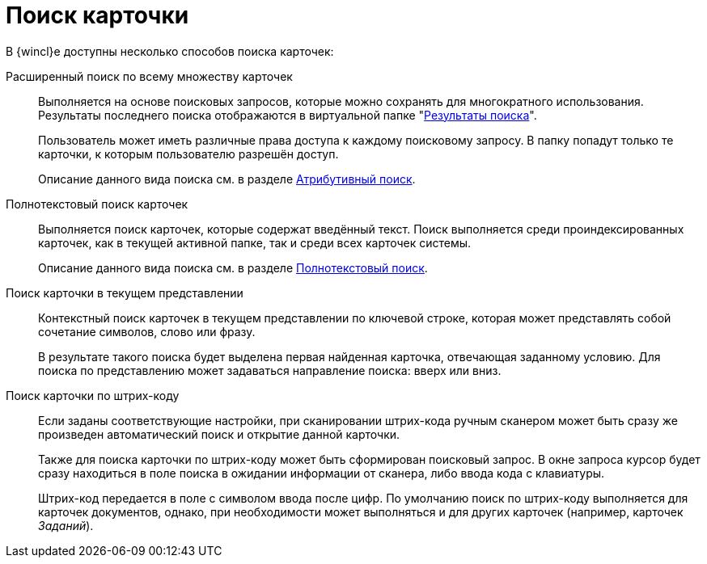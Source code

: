 = Поиск карточки

В {wincl}е доступны несколько способов поиска карточек:

Расширенный поиск по всему множеству карточек::
Выполняется на основе поисковых запросов, которые можно сохранять для многократного использования. Результаты последнего поиска отображаются в виртуальной папке "xref:interface-navigation-area.adoc#search-results[Результаты поиска]".
+
Пользователь может иметь различные права доступа к каждому поисковому запросу. В папку попадут только те карточки, к которым пользователю разрешён доступ.
+
Описание данного вида поиска см. в разделе xref:search-attributive.adoc[Атрибутивный поиск].

Полнотекстовый поиск карточек::
Выполняется поиск карточек, которые содержат введённый текст. Поиск выполняется среди проиндексированных карточек, как в текущей активной папке, так и среди всех карточек системы.
+
Описание данного вида поиска см. в разделе xref:search-fulltext.adoc[Полнотекстовый поиск].

Поиск карточки в текущем представлении::
Контекстный поиск карточек в текущем представлении по ключевой строке, которая может представлять собой сочетание символов, слово или фразу.
+
В результате такого поиска будет выделена первая найденная карточка, отвечающая заданному условию. Для поиска по представлению может задаваться направление поиска: вверх или вниз.

Поиск карточки по штрих-коду::
Если заданы соответствующие настройки, при сканировании штрих-кода ручным сканером может быть сразу же произведен автоматический поиск и открытие данной карточки.
+
Также для поиска карточки по штрих-коду может быть сформирован поисковый запрос. В окне запроса курсор будет сразу находиться в поле поиска в ожидании информации от сканера, либо ввода кода с клавиатуры.
+
Штрих-код передается в поле с символом ввода после цифр. По умолчанию поиск по штрих-коду выполняется для карточек документов, однако, при необходимости может выполняться и для других карточек (например, карточек _Заданий_).
